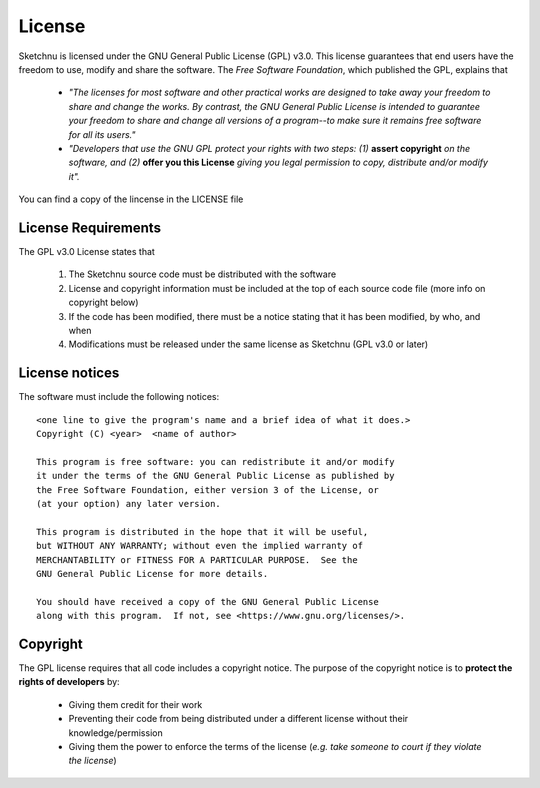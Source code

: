 License
=======

Sketchnu is licensed under the GNU General Public License (GPL) v3.0. This license
guarantees that end users have the freedom to use, modify and share the software. The
*Free Software Foundation*, which published the GPL, explains that

    * *"The licenses for most software and other practical works are designed to take away
      your freedom to share and change the works. By contrast, the GNU General Public License
      is intended to guarantee your freedom to share and change all versions of a program--to
      make sure it remains free software for all its users."*

    * *"Developers that use the GNU GPL protect your rights with two steps: (1)*
      **assert copyright** *on the software, and (2)* **offer you this License** *giving you
      legal permission to copy, distribute and/or modify it".*

You can find a copy of the lincense in the LICENSE file

License Requirements
--------------------

The GPL v3.0 License states that

    1. The Sketchnu source code must be distributed with the software
    2. License and copyright information must be included at the top of each
       source code file (more info on copyright below)
    3. If the code has been modified, there must be a notice stating that it has been
       modified, by who, and when
    4. Modifications must be released under the same license as Sketchnu (GPL v3.0 or later)

License notices
---------------
The software must include the following notices::

    <one line to give the program's name and a brief idea of what it does.>
    Copyright (C) <year>  <name of author>

    This program is free software: you can redistribute it and/or modify
    it under the terms of the GNU General Public License as published by
    the Free Software Foundation, either version 3 of the License, or
    (at your option) any later version.

    This program is distributed in the hope that it will be useful,
    but WITHOUT ANY WARRANTY; without even the implied warranty of
    MERCHANTABILITY or FITNESS FOR A PARTICULAR PURPOSE.  See the
    GNU General Public License for more details.

    You should have received a copy of the GNU General Public License
    along with this program.  If not, see <https://www.gnu.org/licenses/>.

Copyright
---------
The GPL license requires that all code includes a copyright notice. The purpose
of the copyright notice is to **protect the rights of developers** by:

    * Giving them credit for their work
    * Preventing their code from being distributed under a different license without
      their knowledge/permission
    * Giving them the power to enforce the terms of the license (*e.g. take someone
      to court if they violate the license*)
